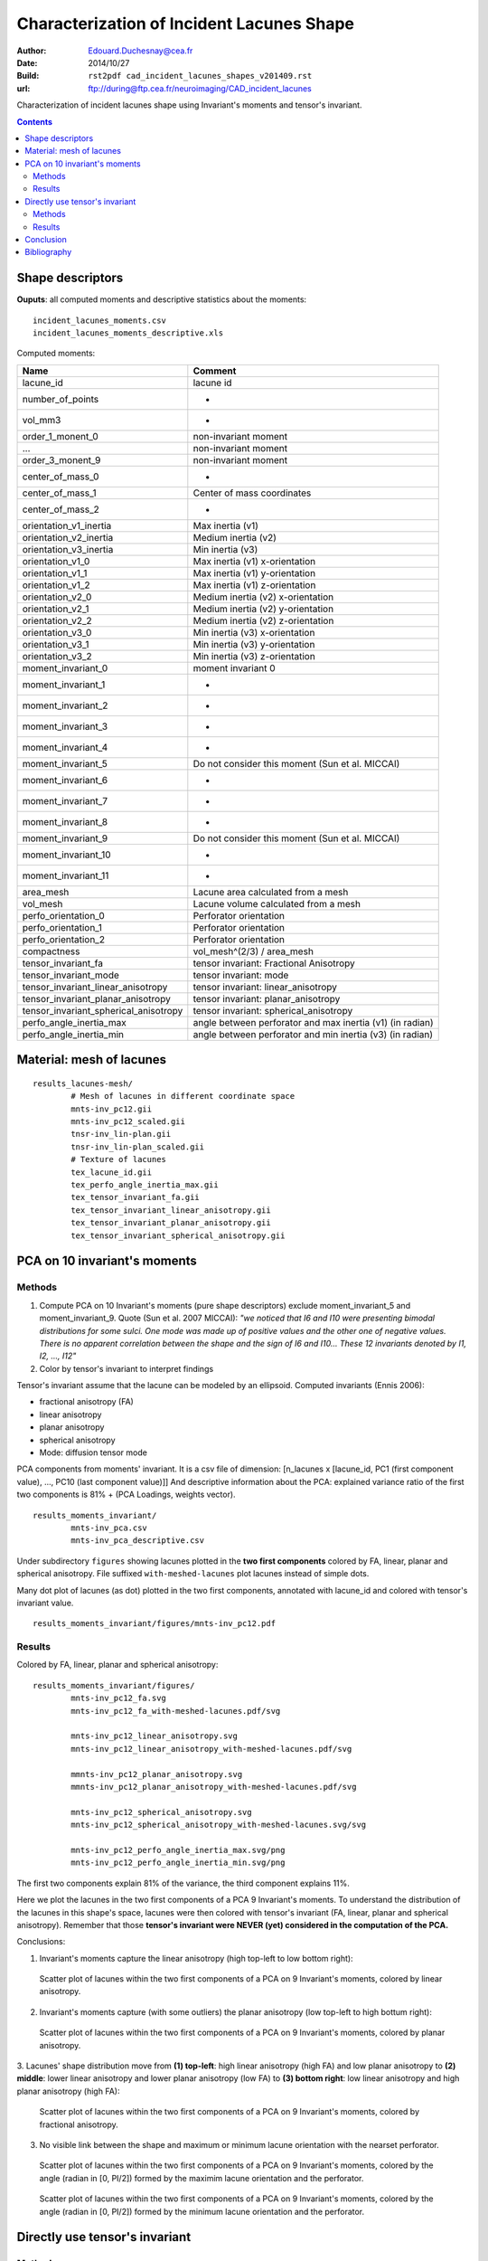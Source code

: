 ==========================================
Characterization of Incident Lacunes Shape
==========================================

:Author: Edouard.Duchesnay@cea.fr
:Date: 2014/10/27
:Build: ``rst2pdf cad_incident_lacunes_shapes_v201409.rst``
:url: ftp://during@ftp.cea.fr/neuroimaging/CAD_incident_lacunes

Characterization of incident lacunes shape using Invariant's moments and tensor's invariant.

.. contents::

Shape descriptors
=================

**Ouputs**: all computed moments and descriptive statistics about the moments:
::

	incident_lacunes_moments.csv
	incident_lacunes_moments_descriptive.xls

Computed moments:

=====================================   =========================================================
Name                                    Comment
=====================================   =========================================================
lacune_id                               lacune id
number_of_points                        -
vol_mm3                                 -
order_1_monent_0                        non-invariant moment
...                                     non-invariant moment
order_3_monent_9                        non-invariant moment
                                        
center_of_mass_0                        -
center_of_mass_1                        Center of mass coordinates
center_of_mass_2                        -
                                        
orientation_v1_inertia                  Max inertia (v1)
orientation_v2_inertia                  Medium inertia (v2)
orientation_v3_inertia                  Min inertia (v3)
orientation_v1_0                        Max inertia (v1) x-orientation 
orientation_v1_1                        Max inertia (v1) y-orientation
orientation_v1_2                        Max inertia (v1) z-orientation
orientation_v2_0                        Medium inertia (v2) x-orientation
orientation_v2_1                        Medium inertia (v2) y-orientation
orientation_v2_2                        Medium inertia (v2) z-orientation
orientation_v3_0                        Min inertia (v3) x-orientation
orientation_v3_1                        Min inertia (v3) y-orientation
orientation_v3_2                        Min inertia (v3) z-orientation
                                        
moment_invariant_0                      moment invariant 0
moment_invariant_1                      -
moment_invariant_2                      -
moment_invariant_3                      -
moment_invariant_4                      -
moment_invariant_5                      Do not consider this moment (Sun et al. MICCAI)
moment_invariant_6                      -
moment_invariant_7                      -
moment_invariant_8                      -
moment_invariant_9                      Do not consider this moment (Sun et al. MICCAI)
moment_invariant_10                     -
moment_invariant_11                     -
                                        
area_mesh                               Lacune area calculated from a mesh
vol_mesh                                Lacune volume calculated from a mesh
perfo_orientation_0                     Perforator orientation
perfo_orientation_1                     Perforator orientation
perfo_orientation_2                     Perforator orientation
                                        
compactness                             vol_mesh^(2/3) / area_mesh

tensor_invariant_fa                     tensor invariant: Fractional Anisotropy
tensor_invariant_mode                   tensor invariant: mode
tensor_invariant_linear_anisotropy      tensor invariant: linear_anisotropy
tensor_invariant_planar_anisotropy      tensor invariant: planar_anisotropy
tensor_invariant_spherical_anisotropy   tensor invariant: spherical_anisotropy
perfo_angle_inertia_max                 angle between perforator and max inertia (v1) (in radian)
perfo_angle_inertia_min                 angle between perforator and min inertia (v3) (in radian)
=====================================   =========================================================


Material: mesh of lacunes
=========================

::

	results_lacunes-mesh/
		# Mesh of lacunes in different coordinate space
		mnts-inv_pc12.gii
		mnts-inv_pc12_scaled.gii
		tnsr-inv_lin-plan.gii
		tnsr-inv_lin-plan_scaled.gii
		# Texture of lacunes
		tex_lacune_id.gii
		tex_perfo_angle_inertia_max.gii
		tex_tensor_invariant_fa.gii
		tex_tensor_invariant_linear_anisotropy.gii
		tex_tensor_invariant_planar_anisotropy.gii
		tex_tensor_invariant_spherical_anisotropy.gii


PCA on 10 invariant's moments
=============================	

Methods
-------

1. Compute PCA on 10 Invariant's moments (pure shape descriptors) exclude moment_invariant_5 and moment_invariant_9. Quote (Sun et al. 2007 MICCAI): *"we noticed that I6 and I10 were presenting bimodal distributions for some sulci. One mode was made up of positive values and the other one of negative values. There is no apparent correlation between the shape and the sign of I6 and I10... These 12 invariants denoted by I1, I2, ..., I12"*

2. Color by tensor's invariant to interpret findings

Tensor's invariant assume that the lacune can be modeled by an ellipsoid. Computed invariants (Ennis 2006):

- fractional anisotropy (FA)
- linear anisotropy
- planar anisotropy
- spherical anisotropy
- Mode: diffusion tensor mode

PCA components from moments' invariant. It is a csv file of dimension: [n_lacunes x [lacune_id, PC1 (first component value), ..., PC10 (last component value)]]
And descriptive information about the PCA: explained variance ratio of the first two components is 81% + (PCA Loadings, weights vector).
::

	results_moments_invariant/
		mnts-inv_pca.csv
		mnts-inv_pca_descriptive.csv

Under subdirectory ``figures`` showing lacunes plotted in the **two first components** colored by FA, 
linear, planar and spherical anisotropy. File suffixed ``with-meshed-lacunes`` plot lacunes instead of simple dots.

Many dot plot of lacunes (as dot) plotted in the two first components, 
annotated with lacune_id and colored with tensor's invariant value.
::

	results_moments_invariant/figures/mnts-inv_pc12.pdf
	
Results
-------

Colored by FA, linear, planar and spherical anisotropy:
::

	results_moments_invariant/figures/
		mnts-inv_pc12_fa.svg
		mnts-inv_pc12_fa_with-meshed-lacunes.pdf/svg
		
		mnts-inv_pc12_linear_anisotropy.svg
		mnts-inv_pc12_linear_anisotropy_with-meshed-lacunes.pdf/svg
		
		mmnts-inv_pc12_planar_anisotropy.svg
		mmnts-inv_pc12_planar_anisotropy_with-meshed-lacunes.pdf/svg
		
		mnts-inv_pc12_spherical_anisotropy.svg
		mnts-inv_pc12_spherical_anisotropy_with-meshed-lacunes.svg/svg
		
		mnts-inv_pc12_perfo_angle_inertia_max.svg/png
		mnts-inv_pc12_perfo_angle_inertia_min.svg/png

The first two components explain 81% of the variance, the third component
explains 11%.

Here we plot the lacunes in the two first components of a PCA 9
Invariant's moments. To understand the distribution of the lacunes
in this shape's space, lacunes were then colored with tensor's invariant
(FA, linear, planar and spherical anisotropy). Remember that those
**tensor's invariant were NEVER (yet) considered in the computation of the PCA.**

Conclusions:

1. Invariant's moments capture the linear anisotropy (high top-left to low bottom right):

.. figure:: results_moments_invariant/figures/mnts-inv_pc12_linear_anisotropy_with-meshed-lacunes.png
	:scale: 200 %

	Scatter plot of lacunes within the two first components of a PCA on 9 Invariant's moments, colored by linear anisotropy.


2. Invariant's moments capture (with some outliers) the planar anisotropy (low top-left to high bottum right):

.. figure:: results_moments_invariant/figures/mnts-inv_pc12_planar_anisotropy_with-meshed-lacunes.png
	:scale: 200 %

	Scatter plot of lacunes within the two first components of a PCA on 9 Invariant's moments, colored by planar anisotropy.

3. Lacunes' shape distribution move from **(1) top-left**: high linear anisotropy (high FA) and low
planar anisotropy to **(2) middle**: lower linear anisotropy and lower planar anisotropy (low FA) 
to **(3) bottom right**: low linear anisotropy and high planar anisotropy (high FA):

.. figure:: results_moments_invariant/figures/mnts-inv_pc12_fa_with-meshed-lacunes.png
	:scale: 200 %

	Scatter plot of lacunes within the two first components of a PCA on 9 Invariant's moments, colored by fractional anisotropy.

3. No visible link between the shape and maximum or minimum lacune orientation with the nearset perforator.

.. figure:: results_moments_invariant/figures/mnts-inv_pc12_perfo_angle_inertia_max.png
	:scale: 200 %

	Scatter plot of lacunes within the two first components of a PCA on 9 Invariant's moments, colored by the angle
	(radian in [0, PI/2]) formed by the maximim lacune orientation and the perforator.

.. figure:: results_moments_invariant/figures/mnts-inv_pc12_perfo_angle_inertia_min.png
	:scale: 200 %

	Scatter plot of lacunes within the two first components of a PCA on 9 Invariant's moments, colored by the angle
	(radian in [0, PI/2]) formed by the minimum lacune orientation and the perforator.


Directly use tensor's invariant
===============================

Methods
-------

1. Compute PCA on 5 Tensor's invariant


PCA components from tensor's invariant. It is a csv file of dimension: [n_lacunes x [lacune_id, PC1 (first component value), ..., PC5 (last component value)]]
And descriptive information about the PCA: explained variance ratio.
::

	results_tensor_invariant/
		tnsr-inv_pca.csv
		tnsr-inv_pca_descriptive.csv

Many dot plot of lacunes (as dot) ploted in the two first components, 
annotated with lacune_id and colored with tensor's invariant value.

::

	results_tensor_invariant/figures/
		tnsr-inv_pc12.pdf

2. Use only linear and planar anisotropy of tensor's invariant

Scatter plot of lacunes x-axis is linear anisotropy y-axis is planar.
File suffixed ``with-meshed-lacunes`` plot lacunes instead of simple dots.
File suffixed ``scaled`` plot lacunes whose dimension is scaled 
to the same global mean size.
::

	results_tensor_invariant/figures/
		tnsr-inv_lin-plan.pdf
		tnsr-inv_lin-plan_fa.svg
		tnsr-inv_lin-plan_fa_with-meshed-lacunes_noscaled.svg
		tnsr-inv_lin-plan_fa_with-meshed-lacunes_scaled.svg



Results
-------

PCA on 5 Tensor's invariant: PC1 capture the mode which demonstrate
that the main variability stem from change between planar anisotropic mode to linear anisotropic mode.
However this representation is not visually meaningful since it focuses
on few linear anisotropic lacunes.

.. figure:: results_tensor_invariant/figures/tnsr-inv_lin-plan_fa_with-meshed-lacunes_scaled.png
	:scale: 50 %

	Scatterplot of lacunes x-axis is linear anisotropy y-axis is planar, colored by fractionnal anisotropy.

No clear Relation with the perforator could be found.

.. figure:: results_tensor_invariant/figures/tnsr-inv_lin-plan_angle-with-perforator.png
	:scale: 200 %

	Scatterplot of lacunes (x-axis is linear anisotropy, y-axis is planar),
	colored by angle formed by the main orientation axis and the perforator.

Conclusion
==========

Most of the shape variability captured with moments' invariant could
be captured by linear and planar anisotropy which is based on an ellipsis modeling
of the shape of the lacunes.

No clear links with the nearest perforator could be found.


Bibliography
============

- Fabrice Poupon PhD Thesis (in French), Sun et al. 20?? Automatic Inference of Sulcus Patterns Using 3D Moment Invariants, MICCAI??
- ZY. Sun, D. Rivière, F. Poupon, J. Régis, and J.-F. Mangin. Automatic inference of sulcus patterns using 3D moment invariants. In 10th Proc. MICCAI, LNCS Springer Verlag, pages 515-22, 2007
- Ennis DB, Kindlmann G. Orthogonal tensor invariants and the analysis of diffusion tensor magnetic resonance images. Magn Reson Med. 2006 Jan;55(1):136-46.

 

